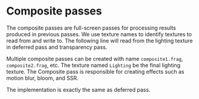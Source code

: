 * Composite passes
  The composite passes are full-screen passes for processing results produced in
  previous passes. We use texture names to identify textures to read from and
  write to. The following line will read from the lighting texture in deferred
  pass and transparency pass.
  
  Multiple composite passes can be created with name =composite1.frag=,
  =composite2.frag=, etc. The texture named =Lighting= be the final lighting
  texture. The Composite pass is responsible for creating effects such as motion
  blur, bloom, and SSR.

  The implementation is exactly the same as deferred pass.
